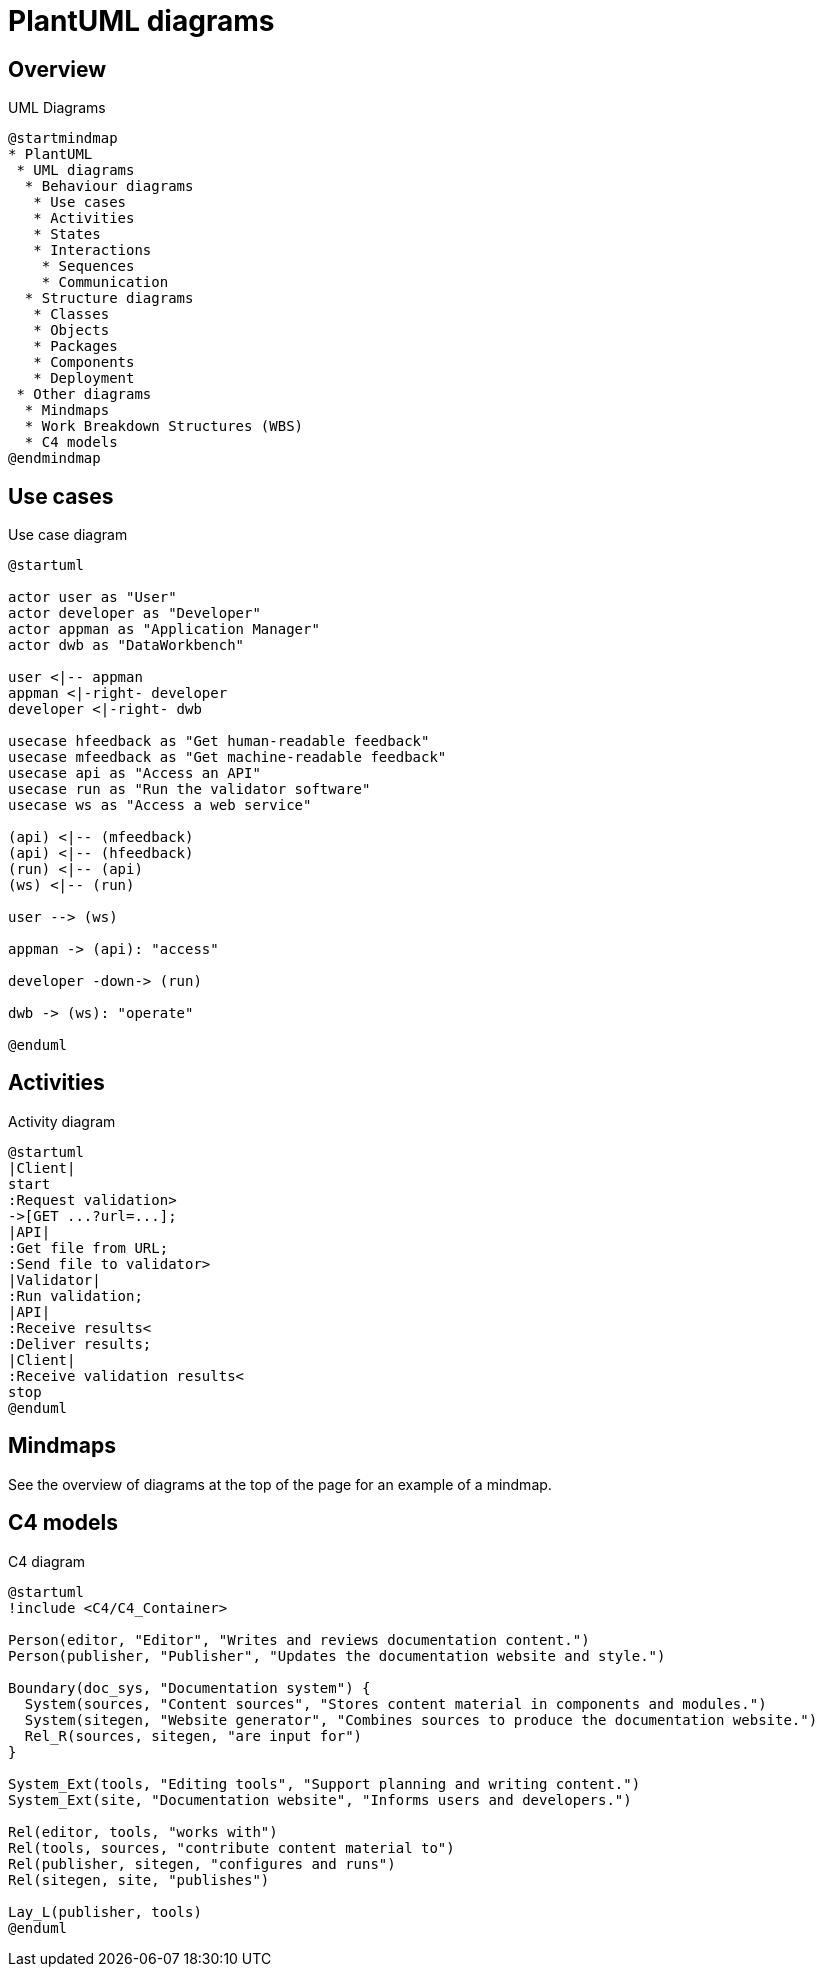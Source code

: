 = PlantUML diagrams

== Overview

.UML Diagrams
[plantuml]
....
@startmindmap
* PlantUML
 * UML diagrams
  * Behaviour diagrams
   * Use cases
   * Activities
   * States
   * Interactions
    * Sequences
    * Communication
  * Structure diagrams
   * Classes
   * Objects
   * Packages
   * Components
   * Deployment
 * Other diagrams
  * Mindmaps
  * Work Breakdown Structures (WBS)
  * C4 models
@endmindmap
....

== Use cases

.Use case diagram
[plantuml]
....
@startuml

actor user as "User"
actor developer as "Developer"
actor appman as "Application Manager"
actor dwb as "DataWorkbench"

user <|-- appman
appman <|-right- developer
developer <|-right- dwb

usecase hfeedback as "Get human-readable feedback"
usecase mfeedback as "Get machine-readable feedback"
usecase api as "Access an API"
usecase run as "Run the validator software"
usecase ws as "Access a web service"

(api) <|-- (mfeedback)
(api) <|-- (hfeedback)
(run) <|-- (api)
(ws) <|-- (run)

user --> (ws)

appman -> (api): "access"

developer -down-> (run)

dwb -> (ws): "operate"

@enduml
....

== Activities

.Activity diagram
[plantuml]
....
@startuml
|Client|
start
:Request validation>
->[GET ...?url=...];
|API|
:Get file from URL;
:Send file to validator>
|Validator|
:Run validation;
|API|
:Receive results<
:Deliver results;
|Client|
:Receive validation results<
stop
@enduml
....

== Mindmaps

See the overview of diagrams at the top of the page for an example of a mindmap.

== C4 models

.C4 diagram
[plantuml]
....
@startuml
!include <C4/C4_Container>

Person(editor, "Editor", "Writes and reviews documentation content.")
Person(publisher, "Publisher", "Updates the documentation website and style.")

Boundary(doc_sys, "Documentation system") {
  System(sources, "Content sources", "Stores content material in components and modules.")
  System(sitegen, "Website generator", "Combines sources to produce the documentation website.")
  Rel_R(sources, sitegen, "are input for")
}

System_Ext(tools, "Editing tools", "Support planning and writing content.")
System_Ext(site, "Documentation website", "Informs users and developers.")

Rel(editor, tools, "works with")
Rel(tools, sources, "contribute content material to")
Rel(publisher, sitegen, "configures and runs")
Rel(sitegen, site, "publishes")

Lay_L(publisher, tools)
@enduml
....
